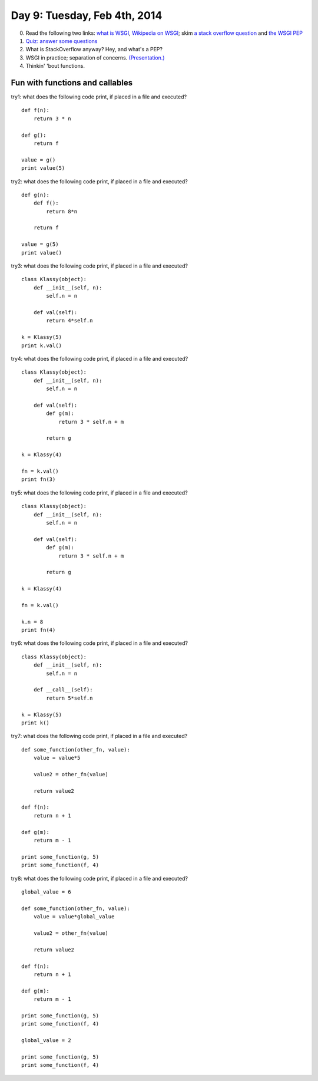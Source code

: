 =============================
Day 9: Tuesday, Feb 4th, 2014
=============================

0. Read the following two links: `what is WSGI <http://ivory.idyll.org/articles/wsgi-intro/what-is-wsgi.html>`__, `Wikipedia on WSGI <http://en.wikipedia.org/wiki/Web_Server_Gateway_Interface>`__; skim `a stack overflow question <http://stackoverflow.com/questions/4929626/what-are-wsgi-and-cgi-in-plain-english>`__ and `the WSGI PEP <http://www.python.org/dev/peps/pep-3333/>`__

1. `Quiz: answer some questions <https://docs.google.com/forms/d/1w87_5acvCLJeu88Tt3Qo2tnhWHI5fTnw5E0Lgc7YLgM/viewform>`__

2. What is StackOverflow anyway? Hey, and what's a PEP?

3. WSGI in practice; separation of concerns. `(Presentation.) <https://docs.google.com/presentation/d/1B0IMGkk9RwSsKT8afn3f-V3-77IA403F7C4ZKITCbg8/edit#slide=id.p13>`__

4. Thinkin' 'bout functions.

Fun with functions and callables
--------------------------------

try1: what does the following code print, if placed in a file and executed? ::

    def f(n):
        return 3 * n

    def g():
        return f

    value = g()
    print value(5)
    
try2: what does the following code print, if placed in a file and executed? ::
    
    def g(n):
        def f():
            return 8*n

        return f

    value = g(5)
    print value()

try3: what does the following code print, if placed in a file and executed? ::
    
    class Klassy(object):
        def __init__(self, n):
            self.n = n

        def val(self):
            return 4*self.n

    k = Klassy(5)
    print k.val()

try4: what does the following code print, if placed in a file and executed? ::
    
    class Klassy(object):
        def __init__(self, n):
            self.n = n

        def val(self):
            def g(m):
                return 3 * self.n + m

            return g

    k = Klassy(4)

    fn = k.val()
    print fn(3)

try5: what does the following code print, if placed in a file and executed? ::
    
    class Klassy(object):
        def __init__(self, n):
            self.n = n

        def val(self):
            def g(m):
                return 3 * self.n + m

            return g

    k = Klassy(4)

    fn = k.val()

    k.n = 8
    print fn(4)
    
try6: what does the following code print, if placed in a file and executed? ::
    
    class Klassy(object):
        def __init__(self, n):
            self.n = n

        def __call__(self):
            return 5*self.n

    k = Klassy(5)
    print k()

try7: what does the following code print, if placed in a file and executed? ::
    
    def some_function(other_fn, value):
        value = value*5

        value2 = other_fn(value)

        return value2

    def f(n):
        return n + 1

    def g(m):
        return m - 1

    print some_function(g, 5)
    print some_function(f, 4)

try8: what does the following code print, if placed in a file and executed? ::
    
    global_value = 6

    def some_function(other_fn, value):
        value = value*global_value

        value2 = other_fn(value)

        return value2

    def f(n):
        return n + 1

    def g(m):
        return m - 1

    print some_function(g, 5)
    print some_function(f, 4)

    global_value = 2

    print some_function(g, 5)
    print some_function(f, 4)
